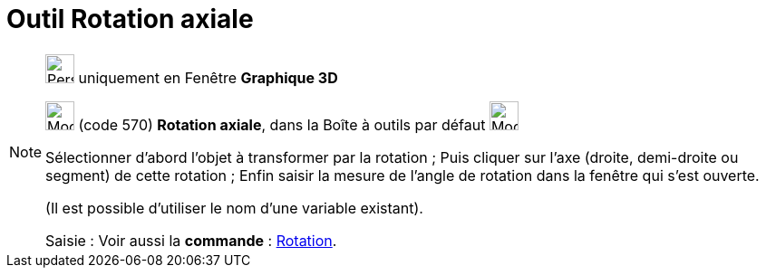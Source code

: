 = Outil Rotation axiale
:page-en: tools/Rotate_around_Line
ifdef::env-github[:imagesdir: /fr/modules/ROOT/assets/images]

[NOTE]
====

image:32px-Perspectives_algebra_3Dgraphics.svg.png[Perspectives algebra 3Dgraphics.svg,width=32,height=32] uniquement en
Fenêtre *Graphique 3D*

image:32px-Mode_rotatearoundline.svg.png[Mode rotatearoundline.svg,width=32,height=32] (code 570) *Rotation axiale*,
dans la Boîte à outils par défaut image:32px-Mode_mirroratplane.svg.png[Mode mirroratplane.svg,width=32,height=32]

Sélectionner d’abord l’objet à transformer par la rotation ; Puis cliquer sur l'axe (droite, demi-droite ou segment) de
cette rotation ; Enfin saisir la mesure de l’angle de rotation dans la fenêtre qui s’est ouverte.

(Il est possible d'utiliser le nom d’une variable existant).

[.kcode]#Saisie :# Voir aussi la *commande* : xref:/commands/Rotation.adoc[Rotation].

====
